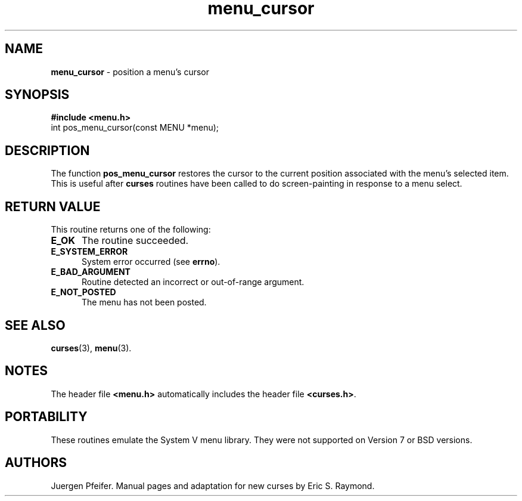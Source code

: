 '\" t
.\" $OpenBSD: menu_cursor.3,v 1.3 1997/12/14 23:19:32 millert Exp $
.TH menu_cursor 3 ""
.SH NAME
\fBmenu_cursor\fR - position a menu's cursor
.SH SYNOPSIS
\fB#include <menu.h>\fR
.br
int pos_menu_cursor(const MENU *menu);
.br
.SH DESCRIPTION
The function \fBpos_menu_cursor\fR restores the cursor to the current position
associated with the menu's selected item.  This is useful after \fBcurses\fR
routines have been called to do screen-painting in response to a menu select.
.SH RETURN VALUE
This routine returns one of the following:
.TP 5
\fBE_OK\fR
The routine succeeded.
.TP 5
\fBE_SYSTEM_ERROR\fR
System error occurred (see \fBerrno\fR).
.TP 5
\fBE_BAD_ARGUMENT\fR
Routine detected an incorrect or out-of-range argument.
.TP 5
\fBE_NOT_POSTED\fR
The menu has not been posted.
.SH SEE ALSO
\fBcurses\fR(3), \fBmenu\fR(3).
.SH NOTES
The header file \fB<menu.h>\fR automatically includes the header file
\fB<curses.h>\fR.
.SH PORTABILITY
These routines emulate the System V menu library.  They were not supported on
Version 7 or BSD versions.
.SH AUTHORS
Juergen Pfeifer.  Manual pages and adaptation for new curses by Eric
S. Raymond.
.\"#
.\"# The following sets edit modes for GNU EMACS
.\"# Local Variables:
.\"# mode:nroff
.\"# fill-column:79
.\"# End:
